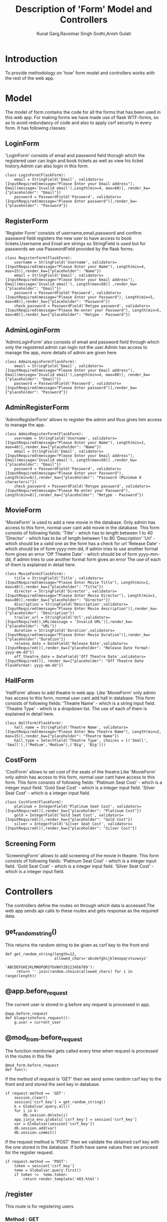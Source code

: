 #+TITLE: Description of 'Form' Model and Controllers
#+AUTHOR: Kunal Garg,Ravsimar Singh Sodhi,Anish Gulati

* Introduction
To provide methodology on 'how' form model and controllers works with the rest of 
the web app.


* Model
The model of form contains the code for all the forms that has been used
in this web app. For making forms we have made use of flask WTF-forms, so 
as to avoid redundancy of code and also to apply csrf security in every form.
It has following classes:
** LoginForm
'LoginForm' consists of email and password field thorugh which the registered
user can login and book tickets as well as view his ticket history.Admin can also 
login in this form.
#+BEGIN_SRC 
class LoginForm(FlaskForm):
    email = StringField('Email', validators=[InputRequired(message="Please Enter your Email address"), Email(message='Invalid email'),Length(min=4, max=80)], render_kw={"placeholder": "Email"})
    password = PasswordField('Password', validators=[InputRequired(message="Please Enter password")],render_kw={"placeholder": "Password"})
#+END_SRC

** RegisterForm
'Register Form' consists of username,email,password and confirm password
field registers the new user to have access to book tickets.Username and Email 
are strings so StringField is used but for passwords we use PasswordField
provided by the flask forms.
#+BEGIN_SRC 
class RegisterForm(FlaskForm):
    username = StringField('Username', validators=[InputRequired(message="Please Enter your Name"), Length(min=4, max=15)],render_kw={"placeholder": "Name"})
    email = StringField('Email', validators=[InputRequired(message="Please Enter your Email address"), Email(message='Invalid email'), Length(max=50)] ,render_kw={"placeholder": "Email"})
    password = PasswordField('Password', validators=[InputRequired(message="Please Enter your Password"), Length(min=5, max=80)],render_kw={"placeholder": "Password"})
    check_password = PasswordField('Retype password', validators=[InputRequired(message="Please Re-enter your Password"), Length(min=5, max=80)],render_kw={"placeholder": "Retype - Password"})
#+END_SRC
 
** AdminLoginForm
'AdminLoginForm' also consists of email and password field through which only
the registered admin can login not the user.Admin has access to manage the app,
more details of admin are given here.
#+BEGIN_SRC 
class AdminLoginForm(FlaskForm):
    email = StringField('Email', validators=[InputRequired(message="Please Enter your Email address"), Email(message='Invalid email'),Length(min=4, max=80)], render_kw={"placeholder": "Email"})
    password = PasswordField('Password', validators=[InputRequired(message="Please Enter password")],render_kw={"placeholder": "Password"})
#+END_SRC

** AdminRegisterForm
'AdminRegisterForm' allows to register the admin and thus gives him
access to manage the app.
#+BEGIN_SRC 
class AdminRegisterForm(FlaskForm):
    username = StringField('Username', validators=[InputRequired(message="Please Enter your Name"), Length(min=1, max=40)],render_kw={"placeholder": "Name"})
    email = StringField('Email', validators=[InputRequired(message="Please Enter your Email address"), Email(message='Invalid email'), Length(max=50)] ,render_kw={"placeholder": "Email"})
    password = PasswordField('Password', validators=[InputRequired(message="Please Enter your Password"), Length(min=8)],render_kw={"placeholder": "Password (Minimum 8 characters)"})
    check_password = PasswordField('Retype password', validators=[InputRequired(message="Please Re-enter your Password"), Length(min=8)],render_kw={"placeholder": "Retype - Password"})
#+END_SRC

** MovieForm
'MovieForm' is used to add a new movie in the database. Only admin has access
to this form, normal user cant add movie in the database.
This form consists of following fields:
'Title' - which has to length between 1 to 40
'Director' - which has to be of length between 1 to 80
'Description' 
'Url' - which should be a valid one as the form has a check for url
'Release Date' - which should be of form yyyy-mm-dd, if admin tries to
use another format form gives an error
'Off Theatre Date' -  which should be of form yyyy-mm-dd, if admin tries to
use another format form gives an error
The use of each of them is explained in detail here.
#+BEGIN_SRC 
class MovieForm(FlaskForm):
    title = StringField('Title', validators=[InputRequired(message="Please Enter Movie Title"), Length(min=1, max=40)],render_kw={"placeholder": "Title"})
    director = StringField('Director', validators=[InputRequired(message="Please Enter Movie Director"), Length(min=1, max=80)],render_kw={"placeholder": "Director"})
    discription = StringField('Description',validators=[InputRequired(message="Please Enter Movie description")],render_kw={"placeholder": "Description"})
    trailer_url = StringField('Url',validators=[InputRequired(),URL(message = 'Invalid URL')],render_kw={"placeholder": "URL"})
    duration = StringField('Duration',validators=[InputRequired(message="Please Enter Movie Duration")],render_kw={"placeholder":"Duration"})
    release_date = DateField('Release Date',validators=[InputRequired()],render_kw={"placeholder": "Release Date format: yyyy-mm-dd"})
    off_theatre_date = DateField('Off Theatre Date',validators=[InputRequired()], render_kw={"placeholder": "Off Theatre Date FlaskFormat: yyyy-mm-dd"})
#+END_SRC

** HallForm
'HallForm' allows to add theatre in web app. Like 'MovieForm' only
admin has access to this form, normal user cant add hall in database.
This form consists of following fields:
'Theatre Name' - which is a string input field. 
'Theatre Type' - which is a dropdown list.
The use of each of them is explained in detail here.
#+BEGIN_SRC 
class HallForm(FlaskForm):
    hall_name = StringField('Theatre Name', validators=[InputRequired(message="Please Enter New Theatre Name"), Length(min=2, max=15)],render_kw={"placeholder": "Theatre Name"})
    hall_type = SelectField('Theatre Type', choices = [('Small', 'Small'),('Medium','Medium'),('Big', 'Big')])
#+END_SRC

** CostForm
'CostForm' allows to set cost of the seats of the theatre.Like 'MovieForm' 
only admin has access to this form, normal user cant have access to
this form.
This form consists of following fields:
'Platinum Seat Cost' - which is a integer input field.
'Gold Seat Cost' - which is a integer input field.
'Silver Seat Cost' - which is a integer input field.
#+BEGIN_SRC 
class CostForm(FlaskForm):
    platinum = IntegerField('Platinum Seat Cost', validators=[InputRequired()],render_kw={"placeholder": "Platinum Cost"})
    gold = IntegerField('Gold Seat Cost', validators=[InputRequired()],render_kw={"placeholder": "Gold Cost"})
    silver = IntegerField('Silver Seat Cost', validators=[InputRequired()],render_kw={"placeholder": "Silver Cost"})
#+END_SRC

** Screening Form
'ScreeningForm' allows to add screening of the movie in theatre.
This form consists of following fields:
'Platinum Seat Cost' - which is a integer input field.
'Gold Seat Cost' - which is a integer input field.
'Silver Seat Cost' - which is a integer input field.

* Controllers
The controllers define the routes on through which data is accessed.The web app
sends api calls to these routes and gets response as the required data.
** get_random_string()
This returns the random string to be given as csrf key to the front end
#+BEGIN_SRC 
def get_random_string(length=12,
                      allowed_chars='abcdefghijklmnopqrstuvwxyz'
                                    'ABCDEFGHIJKLMNOPQRSTUVWXYZ0123456789'):
     return ''.join(random.choice(allowed_chars) for i in range(length))
#+END_SRC
** @app.before_request
The current user is stored in g before any request is processed in
app.
#+BEGIN_SRC 
@app.before_request
def blueprintefore_request():
    g.user = current_user
#+END_SRC

** @mod_from.before_request
The function mentioned gets called every time when request is processed
in the routes in this file
#+BEGIN_SRC 
@mod_form.before_request
def fun():
#+END_SRC

If the method of request is 'GET' then we send some random csrf key to 
the front end and stored the sent key in database.
#+BEGIN_SRC 
    if request.method == 'GET':
        session.clear()
        session['csrf_key'] = get_random_string()
        k = Globalvar.query.all()
        for i in k:
            db.session.delete(i)
        app.jinja_env.globals['csrf_key'] = session['csrf_key']
        var = Globalvar(session['csrf_key'])
        db.session.add(var)
        db.session.commit()
#+END_SRC

If the request method is 'POST' then we validate the obtained csrf key
with the one stored in the database.
If both have same values then we proceed for the register request.
#+BEGIN_SRC 
    if request.method == 'POST':
        token = session['csrf_key']
        temo = Globalvar.query.first()
        if token !=  temo.token:
            return render_template('403.html')   
#+END_SRC

** /register
This route is for registering users.
*** Method : GET
It just renders the 'register.html' template.
*** Method : POST
When the user clicks on 'Sign Up' button of the 'RegisterForm', 
then data is submitted to '/register' route with a 'POST' request.
If the data validation criteria is fulfilled then user gets added in db.
Otherwise it renders the 'register.html' again.
If logged in user tries to access this route then user is
redirected to '/home' 
#+BEGIN_SRC 
@mod_form.route('/register', methods=['GET','POST'])
def signup():
    if 'user_id' in session:
        return redirect(url_for('helper.load_html'))
    form = RegisterForm()
    
    if form.validate_on_submit():
        if form.password.data != form.check_password.data:
            return render_template('register.html', form=form ,message = "Passwords don't match")
        if '@' not in form.email.data:
            return render_template('register.html',form=form, message="Please enter a valid email")
        try:
    
            new_user = User(name=form.username.data, email=form.email.data, password=form.password.data,is_admin=False)
            db.session.add(new_user)
            db.session.commit()
            k = Globalvar.query.all()
            for i in k:
                db.session.delete(i)
            var = Globalvar(get_random_string())
            db.session.add(var)
            db.session.commit()
            login_user(new_user)
            return redirect(url_for('helper.load_html'))
        except:
            return render_template('register.html', form=form, message = "Email is already Registered")
    return render_template('register.html', form=form)
#+END_SRC
** /adminregister
This route is for registering admin only.
*** Method : GET
It just renders the 'adminregister.html' template.
*** Method : POST
When the user clicks on 'Sign Up' button of the 'AdminRegisterForm', 
then data is submitted to '/adminregister' route with a 'POST' request.
If the data validation criteria is fulfilled then user gets added in db.
Otherwise it renders the 'adminregister.html' again.
If logged in user tries to access this route then user is
redirected to '/home' 
#+BEGIN_SRC 
@mod_form.route('/adminregister', methods=['GET','POST'])
def adminsignup():
    if 'user_id' in session:
        return redirect(url_for('helper.load_html'))
        #return redirect("http://127.0.0.1:5000/home")
    form = AdminRegisterForm()
    print('/adminregister')
    if form.validate_on_submit():
        print('/admin validate')
        if form.password.data != form.check_password.data:
            return render_template('adminregister.html', form=form ,message = "Passwords don't match")
        if '@' not in form.email.data:
            return render_template('adminregister.html',form=form, message="Please enter a valid email")
        try:
            print('admin added')
            print(form.password.data)
            new_user = User(name=form.username.data, email=form.email.data, password=form.password.data,is_admin = True)
            db.session.add(new_user)
            print(new_user)
            db.session.commit()
            app.jinja_env.globals['csrf_key'] = get_random_string()
            session.clear()
            print('admin added')
            #print(session['user_id'])
            login_user(new_user)
            #print(session['user_id'])
            #return redirect("http://127.0.0.1:5000/admin")
            return redirect(url_for('helper.load_html'))
        except:
            print('admin not added')
            return render_template('adminregister.html', form=form,message = "Email is already Registered")
    return render_template('adminregister.html', form=form)
#+END_SRC


 
